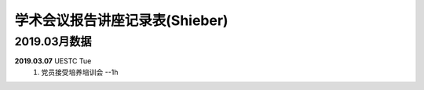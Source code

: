 学术会议报告讲座记录表(Shieber)
^^^^^^^^^^^^^^^^^^^^^^^^^^^^^^^^^^

2019.03月数据
----------------------------------
**2019.03.07** UESTC Tue 
    (1) 党员接受培养培训会 --1h
